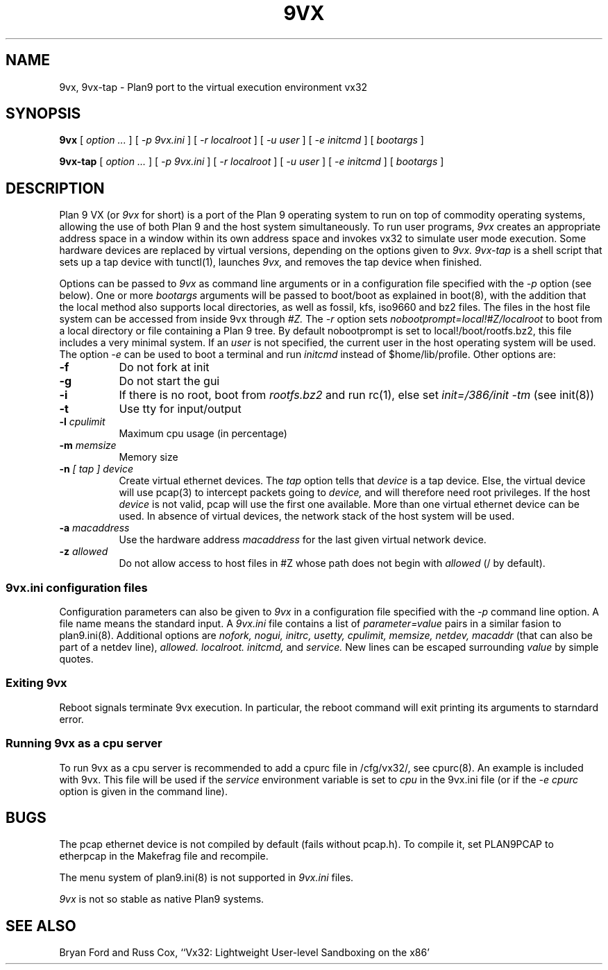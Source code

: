 \" # Generate html (uses p9p)
\" # sed -n 's/\\" //p' 9vx.1 | 9 rc > 9vx.html
\" troff -manhtml 9vx.1 | troff2html | sed '
\" 	s/Plan 9 man page/Plan 9 VX man page/
\" 	s,9VX,<a href="http://bytebucket.org/yiyus/vx32/wiki/">&</a>,g
\" '
.TH 9VX 1
.SH NAME
9vx, 9vx-tap \- Plan9 port to the virtual execution environment vx32
.SH SYNOPSIS
.B 9vx
[
.I option ...
]
[
.I -p 9vx.ini
]
[
.I -r localroot
]
[
.I -u user
]
[
.I -e initcmd
]
[
.I bootargs
]
.PP
.B 9vx-tap
[
.I option ...
]
[
.I -p 9vx.ini
]
[
.I -r localroot
]
[
.I -u user
]
[
.I -e initcmd
]
[
.I bootargs
]
.SH DESCRIPTION
Plan 9 VX (or
.I 9vx
for short) is a port of the Plan 9 operating system to run on top of
commodity operating systems, allowing the use of both Plan 9 and the
host system simultaneously. To run user programs,
.I 9vx
creates an appropriate address space in a window within its own address
space and invokes vx32 to simulate user mode execution. Some hardware
devices are replaced by virtual versions, depending on the options
given to
.I 9vx.
.I 9vx-tap
is a shell script that sets up a tap device with tunctl(1), launches
.I 9vx,
and removes the tap device when finished.
.PP
Options can be passed to
.I 9vx
as command line arguments or in a configuration file specified with the
.I -p
option (see below). 
One or more
.I bootargs
arguments will be passed to boot/boot as explained in boot(8), with
the addition that the local method also supports local directories,
as well as fossil, kfs, iso9660 and bz2 files.
The files in the host file system can be accessed from inside 9vx through
.I #Z.
The
.I -r
option sets
.I nobootprompt=local!#Z/localroot
to boot from a local directory or file containing a Plan 9 tree.
By default nobootprompt is set to local!/boot/rootfs.bz2, this file
includes a very minimal system.
If an
.I user
is not specified, the current user in the host operating system will
be used.  The option
.I -e
can be used to boot a terminal and run
.I initcmd
instead of $home/lib/profile.
Other options are:
.nr xx \w'\fL-m\f2name\ \ '
.TP \n(xxu
.BI -f
Do not fork at init
.TP
.BI -g
Do not start the gui
.TP
.BI -i
If there is no root, boot from
.I rootfs.bz2
and run rc(1), else set
.I init=/386/init -tm
(see init(8))
.TP
.BI -t
Use tty for input/output
.TP
.BI -l " cpulimit"
Maximum cpu usage (in percentage)
.TP
.BI -m " memsize"
Memory size
.TP
.BI -n " [ tap ] device"
Create virtual ethernet devices. The
.I tap
option tells that
.I device
is a tap device. Else, the virtual device will use pcap(3) to intercept
packets going to
.I device,
and will therefore need root privileges. If the host
.I device
is not valid, pcap will use the first one available. More than one
virtual ethernet device can be used. In absence of virtual devices,
the network stack of the host system will be used.
.TP
.BI -a " macaddress"
Use the hardware address
.I macaddress
for the last given virtual network device.
.TP
.BI -z " allowed"
Do not allow access to host files in #Z whose path does not begin with 
.I allowed
(/ by default).
.SS 9vx.ini configuration files
Configuration parameters can also be given to
.I 9vx
in a configuration file specified with the
.I -p
command line option.
A file name
.L -
means the standard input.
A
.I 9vx.ini
file contains a list of
.I parameter=value
pairs in a similar fasion to plan9.ini(8). Additional options are
.I nofork,
.I nogui,
.I initrc,
.I usetty,
.I cpulimit,
.I memsize,
.I netdev,
.I macaddr
(that can also be part of a netdev line),
.I allowed.
.I localroot.
.I initcmd,
and
.I service.
New lines can be escaped surrounding
.I value
by simple quotes.
.SS Exiting 9vx
Reboot signals terminate 9vx execution. In particular, the reboot command
will exit printing its arguments to starndard error.
.SS Running 9vx as a cpu server
To run 9vx as a cpu server is recommended to add a
cpurc file in /cfg/vx32/, see cpurc(8). An example is included
with 9vx. This file will be used if the
.I service
environment variable is set to
.I cpu
in the 9vx.ini file (or if the
.I -e cpurc
option is given in the command line).
.SH BUGS
The pcap ethernet device is not compiled by default (fails without
pcap.h). To compile it, set PLAN9PCAP to etherpcap in the Makefrag file
and recompile.
.P
The menu system of plan9.ini(8) is not supported in
.I 9vx.ini
files.
.P
.I 9vx
is not so stable as native Plan9 systems.
.SH "SEE ALSO"
.br
Bryan Ford and Russ Cox,
``Vx32: Lightweight User-level Sandboxing on the x86'
